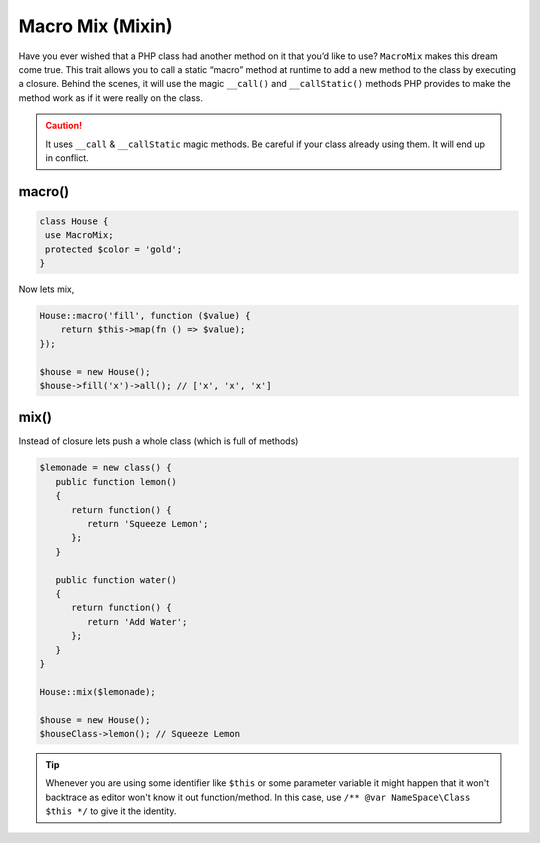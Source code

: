 .. _container:

=================
Macro Mix (Mixin)
=================

Have you ever wished that a PHP class had another method on it that you’d like to use? ``MacroMix`` makes this dream come true.
This trait allows you to call a static “macro” method at runtime to add a new method to the class by executing a closure.
Behind the scenes, it will use the magic ``__call()`` and ``__callStatic()`` methods PHP provides to make the method
work as if it were really on the class.

.. caution::

    It uses ``__call`` & ``__callStatic`` magic methods. Be careful if your
    class already using them. It will end up in conflict.

macro()
=======

.. code:: php

   class House {
    use MacroMix;
    protected $color = 'gold';
   }

Now lets mix,

.. code:: php

    House::macro('fill', function ($value) {
        return $this->map(fn () => $value);
    });

    $house = new House();
    $house->fill('x')->all(); // ['x', 'x', 'x']

mix()
=======

Instead of closure lets push a whole class (which is full of methods)

.. code:: php

    $lemonade = new class() {
       public function lemon()
       {
          return function() {
             return 'Squeeze Lemon';
          };
       }

       public function water()
       {
          return function() {
             return 'Add Water';
          };
       }
    }

    House::mix($lemonade);

    $house = new House();
    $houseClass->lemon(); // Squeeze Lemon

.. tip::

    Whenever you are using some identifier like ``$this`` or some parameter variable it might happen that it won't backtrace
    as editor won't know it out function/method. In this case, use ``/** @var NameSpace\Class $this */`` to give it the identity.